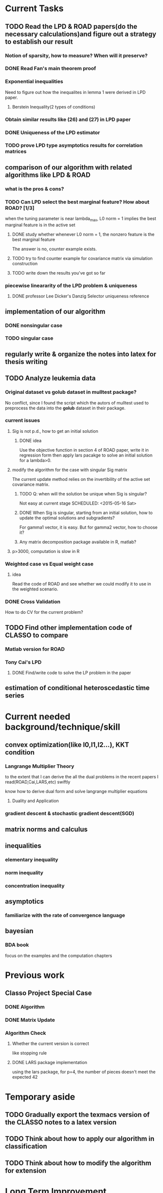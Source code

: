 * Current Tasks

** TODO Read the LPD & ROAD papers(do the necessary calculations)and figure out a strategy to establish our result

*** Notion of sparsity, how to measure? When will it preserve?

*** DONE Read Fan's main theorem proof
    CLOSED: [2015-03-28 Sat 14:10] SCHEDULED: <2015-03-21 Sat>
*** Exponential inequalities
Need to figure out how the inequalites in lemma 1 were derived in
LPD paper.

**** Berstein Inequality(2 types of conditions)

*** Obtain similar results like (26) and (27) in LPD paper

*** DONE Uniqueness of the LPD estimator
CLOSED: [2015-11-15 Sun 18:43]
*** TODO prove LPD type asymptotics results for correlation matrices
    SCHEDULED: <2015-12-04 Fri>
** comparison of our algorithm with related algorithms like LPD & ROAD
*** what is the pros & cons?

*** TODO Can LPD select the best marginal feature? How about ROAD? [1/3]
when the tuning parameter is near lambda_max, L0 norm = 1 implies the best
marginal feature is in the active set
**** DONE study whether whenever L0 norm = 1, the nonzero feature is the best marginal feature
     CLOSED: [2015-09-09 Wed 16:33] SCHEDULED: <2015-08-28 Fri>
The answer is no, counter example exists.
**** TODO try to find counter example for covariance matrix via simulation construction

**** TODO write down the results you've got so far 
SCHEDULED: <2015-12-04 Fri>

*** piecewise lineararity of the LPD problem & uniqueness

**** DONE professor Lee Dicker's Danzig Selector uniqueness reference
CLOSED: [2015-11-18 Wed 16:13]
** implementation of our algorithm

*** DONE nonsingular case
    CLOSED: [2015-08-15 Sat 14:06]

*** TODO singular case
    SCHEDULED: <2015-12-04 Fri>
    
** regularly write & organize the notes into latex for thesis writing
** TODO Analyze leukemia data
*** Original dataset vs golub dataset in mulltest package?
No conflict, since I found the script which the autors of mulltest used to
preprocess the data into the *golub* dataset in their package.
*** current issues
**** Sig is not p.d., how to get an initial solution
***** DONE idea
      CLOSED: [2015-09-18 Fri 10:41] SCHEDULED: <2015-05-15 Fri>
Use the objective function in section 4 of ROAD paper, write it in
regression form then apply lars pacakge to solve an initial solution
for a lambda>0.
**** modify the algorithm for the case with singular Sig matrix
The current update method relies on the invertibility of the active
set covariance matrix.
***** TODO Q: when will the solution be unique when Sig is singular?
Not easy at current stage
      SCHEDULED: <2015-05-16 Sat>
***** DONE When Sig is singular, starting from an initial solution, how to update the optimal solutions and subgradients?
      CLOSED: [2015-04-16 Thu 16:26] SCHEDULED: <2015-04-08 Wed>
For gamma1 vector, it is easy. But for gamma2 vector, how to choose
it?
***** Any matrix decomposition package available in R, matlab?
**** p>3000, computation is slow in R
*** Weighted case vs Equal weight case
**** idea
Read the code of ROAD and see whether we could modify it to use in the
weighted scenario.
*** DONE Cross Validation
    CLOSED: [2015-08-18 Tue 15:34] SCHEDULED: <2015-08-16 Sun>
How to do CV for the current problem?
** TODO Find other implementation code of CLASSO to compare
*** Matlab version for ROAD
*** Tony Cai's LPD
**** DONE Find/write code to solve the LP problem in the paper
     CLOSED: [2015-07-21 Tue 11:40] SCHEDULED: <2015-05-14 Thu>
** estimation of conditional heteroscedastic time series
* Current needed background/technique/skill
** convex optimization(like l0,l1,l2...), KKT condition
*** Langrange Multiplier Theory
to the extent that I can derive the all the dual problems in the
recent papers I read(ROAD,Cai,LARS,etc) swiftly

know how to derive dual form and solve langrange multiplier equations
**** Duality and Application 
*** gradient descent & stochastic gradient descent(SGD)
** matrix norms and calculus
** inequalities
*** elementary inequality
*** norm inequality
*** concentration inequality
** asymptotics
*** familiarize with the rate of convergence language
** bayesian
*** BDA book
focus on the examples and the computation chapters
* Previous work
** Classo Project Special Case

*** DONE Algorithm
    CLOSED: [2015-02-11 Wed 18:42]

*** DONE Matrix Update
    CLOSED: [2015-02-11 Wed 18:42]


*** Algorithm Check
**** Whether the current version is correct
like stopping rule
**** DONE LARS package implementation
   CLOSED: [2015-02-20 Fri 15:14]
using the lars package, for p=4, the number of pieces doesn't meet the expected 42
* Temporary aside
** TODO Gradually export the texmacs version of the CLASSO notes to a latex version
** TODO Think about how to apply our algorithm in classification
** TODO Think about how to modify the algorithm for extension
* Long Term Improvement
** habit of solving problems 
** habit of make abstraction, combination & generalization
* Thoughts on Thesis

** Take initiative & Communicate Efficiently
*** if stuck when trying to prove sth, try find help
Consider people like Boss Xiao, Shetou, Chunhong, Feng Long, Li Qian
Also consider the internet community
*** find more chances to talk to Boss Xiao
Try to do twice a week, like on Wednesday afternoon
** Practise *mental calculation*
** Work hard & consistently
** Persistently improve on the related math skills
I definitely could improve my Matrix Calculus & Matrix Analysis Skills to a much higher level!!!
** Aha & Crystal Clear Moments!
** Two Trinities: "Body, Skill, Heart", "Math, Stat, Programming"
** What results have you got?
*** written down formally?
**** the ROAD exact algorithm for nonsingular case
**** a result of best marginal feature 
*** scratch or in mind
**** counter example for best marginal feature
**** algorithm for singular covariance matrix
** What results are you currently aiming to obtain?
*** easy ones
**** uniqueness of the LPD 
*** hard ones
**** LPD asymptotics results for correlation matrices 
** Any idea about extension/generalization?
** Idea about data analysis?
** Have the results necessary for a paper? How to organize them?

* Research Habits, Idea & Challenge Plan
** Habits
*** save time & squeeze time
**** ban wechat moments, news checking, etc
**** avoid unnecessary meet and appointment
**** prepare good breakfast, eat quick lunck
*** time analysis
Mon - Wed: 5 hours at night
Thur - Friday: 12 hours per day
Saturday: 9 hours
Sunday: 10 hours

Total: 46 hours/week
Deduction: Sep-Oct, 6 hours lecture preparing per week
*** improve related problem solving skill
as often as possible, better be everyday
****  math/stat problem solving
      SCHEDULED: <2015-09-16 Wed 22:30-23:30 +2d>
**** programming problem solving
     SCHEDULED: <2015-09-17 22:30-23:30 +2d>
*** express your learning and finding in timely manner
*** back up your findings(notes and script) in a timely manner
**** using github
currently I'm maintaining backup repositories for my org, lyx and research r
scripts on github.
*** find projects to challenge yourself in timely manner

** Challenge Plan
*** 9.14 - 9.24
**** DONE primal dual problems examples
     CLOSED: [2015-09-30 Wed 15:11]
**** how can you generalize the sign pattern method for proving piecewise linearity
**** the homotopy idea
*** 11.18 - 12.1 [0/3]
**** TODO write down the uniqueness proof for LPD 
**** TODO Study Lagrangian Duality Theory and accumlate more examples
**** TODO read the concentration inequality section of Tao's random matrix book
*** in the future
**** LPD asymptotics for correlation matrices
**** Improve simulation technique
***** TODO R problems, hard section
** Communication with advisor
*** TODO discuss thesis and graduation with advisor
    SCHEDULED: <2015-11-01 Sun>
** Tao of learning
If you really wanna learn something, always find/generate the *motivation*
first! Then spending enough time/efforts/good communications with others(if possible)
should follow.
